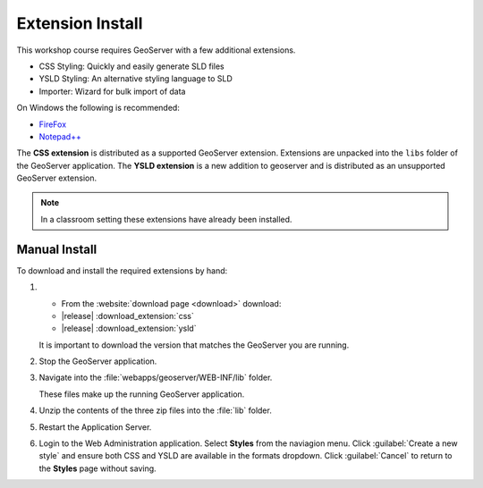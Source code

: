 Extension Install
=================

This workshop course requires GeoServer with a few additional extensions.

* CSS Styling: Quickly and easily generate SLD files
* YSLD Styling: An alternative styling language to SLD
* Importer: Wizard for bulk import of data

On Windows the following is recommended:
          
* `FireFox <http://www.mozilla.org/en-US/firefox/new/>`_
* `Notepad++ <http://notepad-plus-plus.org>`_

The **CSS extension** is distributed as a supported GeoServer extension. Extensions are unpacked into the ``libs`` folder of the GeoServer application. The **YSLD extension** is a new addition to geoserver and is distributed as an unsupported GeoServer extension.

.. note:: In a classroom setting these extensions have already been installed.

Manual Install
--------------

To download and install the required extensions by hand:

#. * From the :website:`download page <download>` download:

   * |release| :download_extension:`css`
   * |release| :download_extension:`ysld`
   
   It is important to download the version that matches the GeoServer you are running.

#. Stop the GeoServer application.

#. Navigate into the :file:`webapps/geoserver/WEB-INF/lib` folder.

   These files make up the running GeoServer application.

#. Unzip the contents of the three zip files into the :file:`lib` folder.

#. Restart the Application Server.
   
#. Login to the Web Administration application. Select **Styles** from the naviagion menu. Click :guilabel:`Create a new style` and ensure both CSS and YSLD are available in the formats dropdown. Click :guilabel:`Cancel` to return to the **Styles** page without saving.
